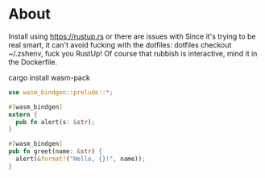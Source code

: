* About

Install using https://rustup.rs or there are issues with
Since it's trying to be real smart, it can't avoid fucking with the dotfiles:
dotfiles checkout ~/.zshenv, fuck you RustUp! Of course that rubbish is interactive,
mind it in the Dockerfile.

cargo install wasm-pack

#+BEGIN_SRC rust :tangle lib.rs
  use wasm_bindgen::prelude::*;

  #[wasm_bindgen]
  extern {
    pub fn alert(s: &str);
  }

  #[wasm_bindgen]
  pub fn greet(name: &str) {
    alert(&format!("Hello, {}!", name));
  }
#+END_SRC
